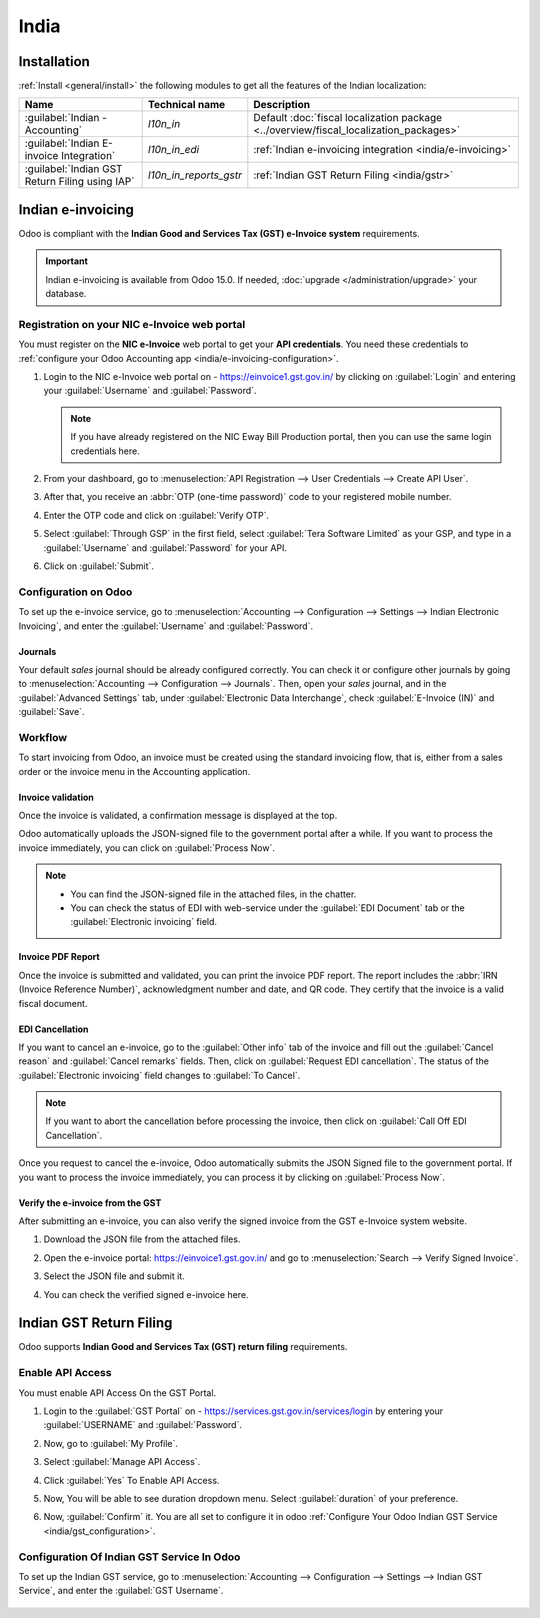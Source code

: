 =====
India
=====

.. _india/installation:

Installation
============

:ref:`Install <general/install>` the following modules to get all the features of the Indian
localization:

.. list-table::
   :header-rows: 1

   * - Name
     - Technical name
     - Description
   * - :guilabel:`Indian - Accounting`
     - `l10n_in`
     - Default :doc:`fiscal localization package <../overview/fiscal_localization_packages>`
   * - :guilabel:`Indian E-invoice Integration`
     - `l10n_in_edi`
     - :ref:`Indian e-invoicing integration <india/e-invoicing>`
   * - :guilabel:`Indian GST Return Filing using IAP`
     - `l10n_in_reports_gstr`
     - :ref:`Indian GST Return Filing <india/gstr>`

.. _india/e-invoicing:

Indian e-invoicing
==================

Odoo is compliant with the **Indian Good and Services Tax (GST) e-Invoice system** requirements.

.. important::
   Indian e-invoicing is available from Odoo 15.0. If needed, :doc:`upgrade
   </administration/upgrade>` your database.

.. _india/e-invoicing-api:

Registration on your NIC e-Invoice web portal
---------------------------------------------

You must register on the **NIC e-Invoice** web portal to get your **API credentials**. You need
these credentials to :ref:`configure your Odoo Accounting app <india/e-invoicing-configuration>`.

#. Login to the NIC e-Invoice web portal on - https://einvoice1.gst.gov.in/ by clicking on
   :guilabel:`Login` and entering your :guilabel:`Username` and :guilabel:`Password`.

   .. note::
      If you have already registered on the NIC Eway Bill Production portal, then you can use the
      same login credentials here.

   .. image:: india/e-invoice-system-login.png
      :align: center
      :alt: Register Odoo ERP system on e-invoice web portal

#. From your dashboard, go to :menuselection:`API Registration --> User Credentials --> Create API
   User`.

   .. image:: india/e-invoice-create-api-user.png
      :align: center
      :alt: Click on User Credentials and Create API User

#. After that, you receive an :abbr:`OTP (one-time password)` code to your registered mobile number.
#. Enter the OTP code and click on :guilabel:`Verify OTP`.

   .. image:: india/trigger-otp.png
      :align: center
      :alt: Trigger an OTP to your registerd phone number

#. Select :guilabel:`Through GSP` in the first field, select :guilabel:`Tera Software Limited`
   as your GSP, and type in a :guilabel:`Username` and :guilabel:`Password` for your API.

   .. image:: india/submit-api-registration-details.png
      :align: center
      :alt: Submit API specific Username and Password

#. Click on :guilabel:`Submit`.

.. _india/e-invoicing-configuration:

Configuration on Odoo
---------------------

To set up the e-invoice service, go to :menuselection:`Accounting --> Configuration --> Settings -->
Indian Electronic Invoicing`, and enter the :guilabel:`Username` and :guilabel:`Password`.

.. image:: india/e-invoice-setup.png
   :align: center
   :alt: Setup e-invoice service

.. _india/e-invoicing-journals:

Journals
~~~~~~~~

Your default *sales* journal should be already configured correctly. You can check it or configure
other journals by going to :menuselection:`Accounting --> Configuration --> Journals`. Then, open
your *sales* journal, and in the :guilabel:`Advanced Settings` tab, under :guilabel:`Electronic Data
Interchange`, check :guilabel:`E-Invoice (IN)` and :guilabel:`Save`.

.. image:: india/journal-configuration.png
   :align: center
   :alt: Journal configuration

.. _india/e-invoicing-workflow:

Workflow
--------

To start invoicing from Odoo, an invoice must be created using the standard invoicing flow, that is,
either from a sales order or the invoice menu in the Accounting application.

.. _india/invoice-validation:

Invoice validation
~~~~~~~~~~~~~~~~~~

Once the invoice is validated, a confirmation message is displayed at the top.

Odoo automatically uploads the JSON-signed file to the government portal after a while. If you want
to process the invoice immediately, you can click on :guilabel:`Process Now`.

.. image:: india/e-invoice-process.png
   :align: center
   :alt: Indian e-invoicing confirmation message: "The invoice will be processed asynchronously by
         the following E-invoicing service : E-Invoice (IN)"

.. note::
   - You can find the JSON-signed file in the attached files, in the chatter.
   - You can check the status of EDI with web-service under the :guilabel:`EDI Document` tab or the
     :guilabel:`Electronic invoicing` field.

.. _india/invoice-pdf-report:

Invoice PDF Report
~~~~~~~~~~~~~~~~~~

Once the invoice is submitted and validated, you can print the invoice PDF report. The report
includes the :abbr:`IRN (Invoice Reference Number)`, acknowledgment number and date, and QR code.
They certify that the invoice is a valid fiscal document.

.. image:: india/invoice-report.png
   :align: center
   :alt: IRN and QR code

.. _india/edi-cancellation:

EDI Cancellation
~~~~~~~~~~~~~~~~

If you want to cancel an e-invoice, go to the :guilabel:`Other info` tab of the invoice and fill out
the :guilabel:`Cancel reason` and :guilabel:`Cancel remarks` fields. Then, click on
:guilabel:`Request EDI cancellation`. The status of the :guilabel:`Electronic invoicing` field
changes to :guilabel:`To Cancel`.

.. image:: india/e-invoice-cancellation.png
   :align: center
   :alt: cancel reason and remarks

.. note::
   If you want to abort the cancellation before processing the invoice, then click on
   :guilabel:`Call Off EDI Cancellation`.

Once you request to cancel the e-invoice, Odoo automatically submits the JSON Signed file to the
government portal. If you want to process the invoice immediately, you can process it by clicking on
:guilabel:`Process Now`.

.. _india/verify-e-invoice:

Verify the e-invoice from the GST
~~~~~~~~~~~~~~~~~~~~~~~~~~~~~~~~~

After submitting an e-invoice, you can also verify the signed invoice from the GST e-Invoice system
website.

#. Download the JSON file from the attached files.
#. Open the e-invoice portal: https://einvoice1.gst.gov.in/ and go to :menuselection:`Search -->
   Verify Signed Invoice`.
#. Select the JSON file and submit it.

   .. image:: india/verify-invoice.png
      :align: center
      :alt: select the JSON file for verify invoice

#. You can check the verified signed e-invoice here.

   .. image:: india/signed-invoice.png
      :align: center
      :alt: verified e-invoice

.. _india/gstr:

Indian GST Return Filing
========================

Odoo supports **Indian Good and Services Tax (GST) return filing** requirements.

.. _india/gstr_api:

Enable API Access
-----------------

You must enable API Access On the GST Portal.

#. Login to the :guilabel:`GST Portal` on - https://services.gst.gov.in/services/login by entering your
   :guilabel:`USERNAME` and :guilabel:`Password`.

   .. image:: india/gst-portal-login.png
      :align: center
      :alt: Register On GST portal

#. Now, go to :guilabel:`My Profile`.

   .. image:: india/
      :align: center
      :alt: Click On the My Profile from profile

#. Select :guilabel:`Manage API Access`.

   .. image:: india/
      :align: center
      :alt: select Manage API access under the Quick Links.

#. Click :guilabel:`Yes` To Enable API Access.

   .. image:: india/
      :align: center
      :alt: Click Yes

#. Now, You will be able to see duration dropdown menu. Select :guilabel:`duration` of your preference.

   .. image:: india/
      :align: center
      :alt: dropdown list for duration

#. Now, :guilabel:`Confirm` it. You are all set to configure it in odoo :ref:`Configure Your Odoo Indian GST Service <india/gst_configuration>`.

   .. image:: india/
      :align: center
      :alt: confirm the duration choice

.. _india/gst_configuration:

Configuration Of Indian GST Service In Odoo
-------------------------------------------

To set up the Indian GST service, go to :menuselection:`Accounting --> Configuration --> Settings -->
Indian GST Service`, and enter the :guilabel:`GST Username`.

   .. image:: india/gst-setup.png
      :align: center
      :alt: Please enter your GST Portal Username as Username

